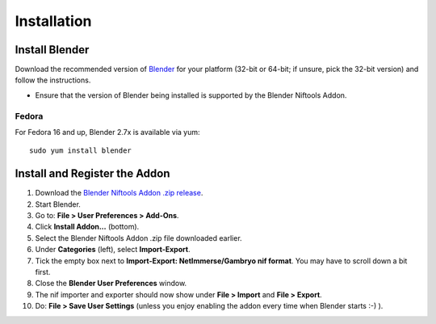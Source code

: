 ============
Installation
============

.. raw:: html
  
  <iframe width="560" height="315" src="https://www.youtube.com/embed/2RvLZvX_rsI" frameborder="0" allow="autoplay; encrypted-media" allowfullscreen></iframe>

.. _user-getblender:

---------------
Install Blender
---------------

Download the recommended version of `Blender <http://www.blender.org/download/get-blender/>`_
for your platform (32-bit or 64-bit; if unsure, pick the 32-bit version)
and follow the instructions.

* Ensure that the version of Blender being installed is supported by the Blender Niftools Addon.

^^^^^^
Fedora
^^^^^^

For Fedora 16 and up, Blender 2.7x is available via yum::

  sudo yum install blender


------------------------------
Install and Register the Addon
------------------------------

#. Download the `Blender Niftools Addon .zip release
   <https://github.com/niftools/blender_niftools_addon/releases>`_.

#. Start Blender.

#. Go to: **File > User Preferences > Add-Ons**.

#. Click **Install Addon...** (bottom).

#. Select the Blender Niftools Addon .zip file downloaded earlier.

#. Under **Categories** (left), select **Import-Export**.

#. Tick the empty box next to **Import-Export: NetImmerse/Gambryo nif format**.
   You may have to scroll down a bit first.

#. Close the **Blender User Preferences** window.

#. The nif importer and exporter should now show under
   **File > Import** and **File > Export**.

#. Do: **File > Save User Settings** (unless you enjoy enabling the
   addon every time when Blender starts :-) ).

